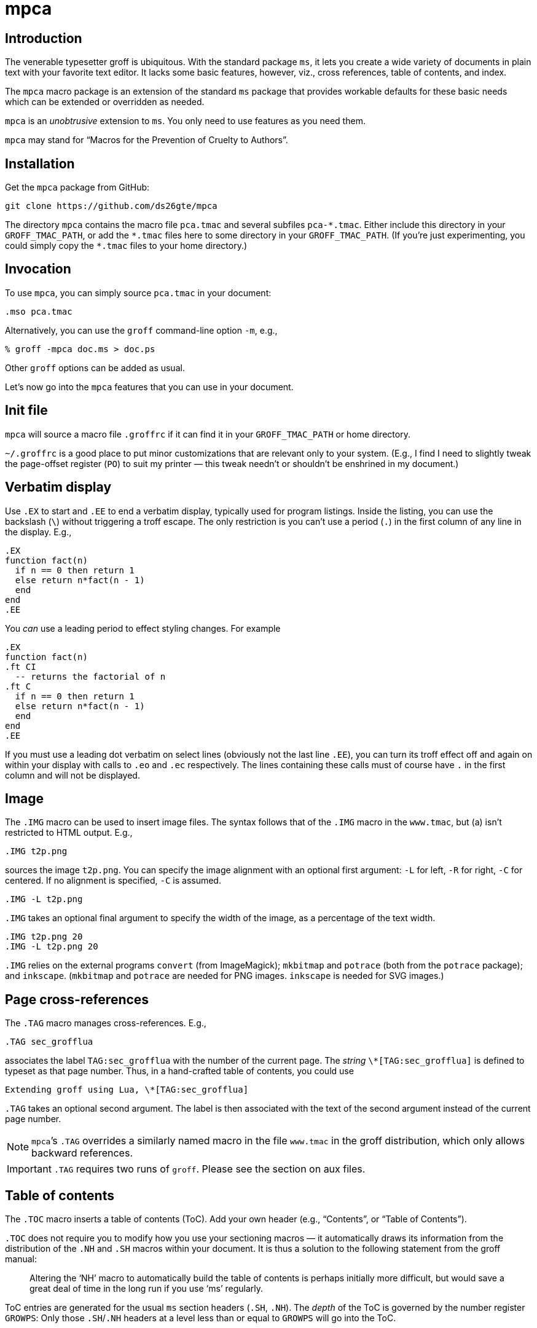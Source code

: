 = mpca

== Introduction

The venerable typesetter groff is ubiquitous. With the standard
package `ms`, it lets you create a wide variety of documents in
plain text with your favorite text editor. It lacks some basic
features, however, viz., cross references, table of contents, and
index.

The `mpca` macro package is an extension of the standard `ms`
package that provides workable defaults for these basic needs
which can be extended or overridden as needed.

`mpca` is an _unobtrusive_ extension to `ms`. You only need to
use features as you need them.

`mpca` may stand for “Macros for the Prevention of Cruelty to
Authors”.

== Installation

Get the `mpca` package from GitHub:

  git clone https://github.com/ds26gte/mpca

The directory `mpca` contains the macro file `pca.tmac` and
several subfiles `++pca-*.tmac++`. Either include this directory in
your `GROFF_TMAC_PATH`, or add the `++*.tmac++` files here to some
directory in your `GROFF_TMAC_PATH`. (If you’re just
experimenting, you could simply copy the `++*.tmac++` files to your
home directory.)

== Invocation

To use `mpca`, you can simply source `pca.tmac` in your document:

  .mso pca.tmac

Alternatively, you can use the `groff` command-line option `-m`,
e.g.,

  % groff -mpca doc.ms > doc.ps

Other `groff` options can be added as usual.

Let’s now go into the `mpca` features that you can use in your document.

== Init file

`mpca` will source a macro file `.groffrc` if it can find it in
your `GROFF_TMAC_PATH` or home directory.

`~/.groffrc` is a good place to put minor customizations that are
relevant only to your system. (E.g., I find I need to slightly tweak
the page-offset register (`PO`) to suit my printer — this tweak needn’t
or shouldn’t be enshrined in my document.)

== Verbatim display

Use `.EX` to start and `.EE` to end a verbatim display, typically
used for program listings. Inside the listing, you can use
the backslash (``\``) without triggering a troff escape. The
only restriction is you can’t use a period (``.``) in the first
column of any line in the display. E.g.,

  .EX
  function fact(n)
    if n == 0 then return 1
    else return n*fact(n - 1)
    end
  end
  .EE

You _can_ use a leading period to effect styling changes. For
example

  .EX
  function fact(n)
  .ft CI
    -- returns the factorial of n
  .ft C
    if n == 0 then return 1
    else return n*fact(n - 1)
    end
  end
  .EE

If you must use a leading dot verbatim on select lines (obviously
not the last line `.EE`), you can turn its troff effect off and
again on within your display with calls to `.eo` and `.ec`
respectively. The lines containing these calls must of course
have `.` in the first column and will not be displayed.

== Image

The `.IMG` macro can be used to insert image files. The syntax
follows that of the `.IMG` macro in the `www.tmac`, but (a) isn’t
restricted to HTML output. E.g.,

  .IMG t2p.png

sources the image `t2p.png`.
You can specify the image alignment with an optional first argument: `-L`
for left, `-R` for right, `-C` for centered. If no alignment is
specified, `-C` is assumed.

  .IMG -L t2p.png

`.IMG` takes an optional final argument to specify the width of
the image, as a percentage of the text width.

  .IMG t2p.png 20
  .IMG -L t2p.png 20

`.IMG` relies on the external programs `convert` (from
ImageMagick); `mkbitmap` and `potrace` (both from the `potrace`
package); and `inkscape`. (`mkbitmap` and `potrace` are needed
for PNG images. `inkscape` is needed for SVG
images.)

== Page cross-references

The `.TAG` macro manages cross-references. E.g.,

  .TAG sec_grofflua

associates the label `TAG:sec_grofflua` with the number of the
current page. The _string_ `\*[TAG:sec_grofflua]` is defined to
typeset as that page number. Thus, in a hand-crafted table of
contents, you could use

  Extending groff using Lua, \*[TAG:sec_grofflua]

`.TAG` takes an optional second argument. The label is then
associated with the text of the second argument instead of the
current page number.

NOTE: ``mpca``’s `.TAG` overrides a similarly named macro in
      the file `www.tmac` in the groff distribution, which only
      allows backward references.

IMPORTANT: `.TAG` requires two runs of `groff`. Please see the
           section on aux files.

== Table of contents

The `.TOC` macro inserts a table of contents (ToC). Add your own header
(e.g., “Contents”, or “Table of Contents”).

`.TOC` does not require you to modify how you use your sectioning
macros — it automatically draws its information from the
distribution of the `.NH` and `.SH` macros within your document.
It is thus a solution to the following statement from the groff
manual:

[quote]
Altering the ‘NH’ macro to automatically build the table of contents
is perhaps initially more difficult, but would save a great deal of time
in the long run if you use ‘ms’ regularly.

ToC entries are generated for the usual `ms` section headers (`.SH`,
`.NH`). The _depth_ of the ToC is governed by the number register
`GROWPS`: Only those `.SH`/`.NH` headers at a level less than or
equal to `GROWPS` will go into the ToC.

== Index

The `.IX` macro is used to generate index entries:

  .IX item to be indexed

marks the text “item to be indexed” as an indexable item. The sorted index made
from these entries can be sourced into the input document via

  .so \*[AUXF].ind

Adding a section header on top is up to you.

The sorted index is constructed using the external program
`makeindex`.  `makeindex` is included in TeX distributions, but
you can also obtain it as
http://stuff.mit.edu/afs/sipb/project/tex-dev/src/tar/makeindex.tar.gz[a
standalone package].

The metacharacters `@`, `!`, `"`, and `|` can be used
to respectively specify

1. alternate alphabetization,
2. subitems,
3. literal metacharacters, and
4. encapsulation of the page number.

E.g.,

  .IX m@-m, groff option

identifies an index entry for “-m, groff option” but alphabetizes
it as though it were “m” rather than something that starts with a
hyphen.

  .IX groff!macro packages

makes “macro packages” an indented index subentry under “groff”.

Up to two ``!``s may be used.

  .IX groff!macro packages!ms

produces “ms” as a subsubentry under “macro packages” under
“groff”.

  .IX troff|see groff

has the index entry for “troff” point to
“groff” rather than have a page number of its own.

If any of these metacharacters `@`, `!`, `"` and  `|` need to
appear in the index entry as themselves, precede it with `"`.

  .IX set"!car

creates an index entry for “set!car” rather than creating a
subentry “car” under “set"”.

[TIP]
--
The syntax for `.IX` calls is essentially the same as for LaTeX,
except that in groff we use

  .IX item

where in LaTeX one would use

  \index{item}
--

NOTE: For full details on index-entry syntax, consult the
      http://tex.loria.fr/bibdex/makeindex.pdf[makeindex
      documentation].

== Eval

The macro `.eval` allows you to insert Lua, Common Lisp or JavaScript
code in your document to guide its transformation via
groff. In other words, it lets you you use Lua, CL, or JS to
_extend_ groff instead of relying purely on groff macros.

The code inside `.eval` is evaluated using the language specified
by the string `pca-eval-lang`, which by default is `lua`.

We will first describe the Lua version of `.eval`.

=== Lua

`.eval` does only one thing: It allows you to place arbitrary
Lua code until the following `.endeval`, and the text written to
standard output by this Lua code is substituted for the `.eval ...
.endeval`. The usefulness of this tactic will be apparent from an
example. Consider the following document, `tau.ms`:

  The ratio of the circumference of a circle to
  its radius is \(*t \(~=
  .eval
  -- the following prints tau, because cos(tau/2) = -1
  io.write(2*math.acos(-1), '.\n')
  .endeval

Run it through `mpca`:

  groff -z -U -mpca tau.ms

The `-z` avoids generating ouput, because we’re not ready for it
yet. The `-U` runs `groff` in “unsafe” mode, i.e., it allows the
writing of aux files.

You will find that the `groff` call produces the following
message:

  Rerun groff with -U

Call `groff` again as folows:

  groff -U -mpca tau.ms > tau.ps

`tau.ps` will now look like:

====
The ratio of the circumference of a circle to
its radius is τ ≈ 6.2831855.
====

Here’s how it works. The first `groff` call produces a Lua file
`\*[AUXF].lua` that collects all the `.eval` code in the
document. The second `groff` call invokes Lua to create an aux
file for each `.eval` and sources it back into the document.

It should be clear that Lua code via `.eval` can serve as a very
powerful _second extension language_ for groff.  For a more
substantial example of `.eval`’s use see
http://ds26gte.github.io/troff2page[the troff2page manual].

=== Common Lisp

To use Common Lisp inside `.eval`, set

  .ds pca-eval-lang lisp

in your document before the first use of `.eval`.  Thus, the
`tau.ms` file, translated to Common Lisp, will now read:

  .ds pca-eval-lang lisp
  The ratio of the circumference of a circle to
  its radius is \(*t \(~=
  .eval
  ;the following prints tau, because cos(tau/2) = -1
  (princ (* 2 (acos -1)))
  (princ ".")
  (terpri)
  .endeval

=== JavaScript

To use JavaScript inside `.eval`, set

  .ds pca-eval-lang js

in your document before the first use of `.eval`.  Thus, the
`tau.ms` file, translated to JavaScript, will now read:

  .ds pca-eval-lang js
  The ratio of the circumference of a circle to
  its radius is \(*t \(~=
  .eval
  // the following prints tau, because cos(tau/2) = -1
  troff.write('' + 2*Math.acos(-1));
  troff.write('.\n');
  .endeval

NOTE: For the JavaScript `.eval`, we write to the stream `troff`
      rather than to standard output.

== Aux files

`mpca` uses auxiliary (aux) files to implement its
cross-referencing, ToC, indexing, and eval features.

The troff string `\*[AUXF]` is used to construct the names of
these auxiliary files. By default this is quietly set to `.trofftemp`.
You can change it to something else (provided it satisfies
your OS’s file-naming conventions) in your document before the first use of
any macros that use or write aux files.

Aux files are created in one run of `groff` and slurped back in
during a second run. Thus `groff` needs to be run twice for the
defined feature to take effect. Furthermore, the first run of
`groff` must be run in “unsafe” mode (`groff` option `-U`) as
`groff` won’t create external files in “safe” mode.

== Using only some of mpca’s features

TIP: You may ignore this section if you don’t mind loading all of
     the `mpca` features.

You may pick and choose individual features of `mpca`
without committing to the rest of it.
To do this source one or more of the following
macro files:
`pca-eval.tmac` (eval),
`pca-img.tmac` (images),
`pca-ix.tmac` (index),
`pca-tag.tmac` (cross-references),
and
`pca-toc.tmac` (ToC).
E.g.,

  .mso pca-eval.tmac

If the feature uses aux files, you will need to run `groff`
twice, once in unsafe mode,
as described in the section on aux files.

== Adding OpenType Fonts to groff

For tips on this, see link:otfgroff.adoc[].

// last modified 2020-11-09
